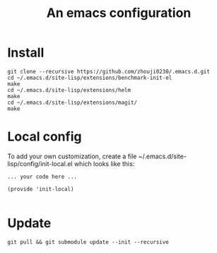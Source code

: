 #+TITLE: An emacs configuration
* Install
#+BEGIN_SRC shell
git clone --recursive https://github.com/zhouji0230/.emacs.d.git
cd ~/.emacs.d/site-lisp/extensions/benchmark-init-el
make
cd ~/.emacs.d/site-lisp/extensions/helm
make
cd ~/.emacs.d/site-lisp/extensions/magit/
make
#+END_SRC
* Local config
To add your own customization, create a file ~/.emacs.d/site-lisp/config/init-local.el which looks like this:
#+BEGIN_EXAMPLE
... your code here ...

(provide 'init-local)

#+END_EXAMPLE
* Update
#+BEGIN_SRC shell
git pull && git submodule update --init --recursive
#+END_SRC

